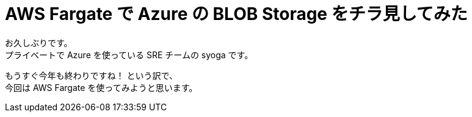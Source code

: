 = AWS Fargate で Azure の BLOB Storage をチラ見してみた
:hp-alt-title: AWS+Azure
:hp-tags: syoga, Azure, AWS, Fargate, ECS

お久しぶりです。 +
プライベートで Azure を使っている SRE チームの syoga です。

もうすぐ今年も終わりですね！ という訳で、 +
今回は AWS Fargate を使ってみようと思います。


